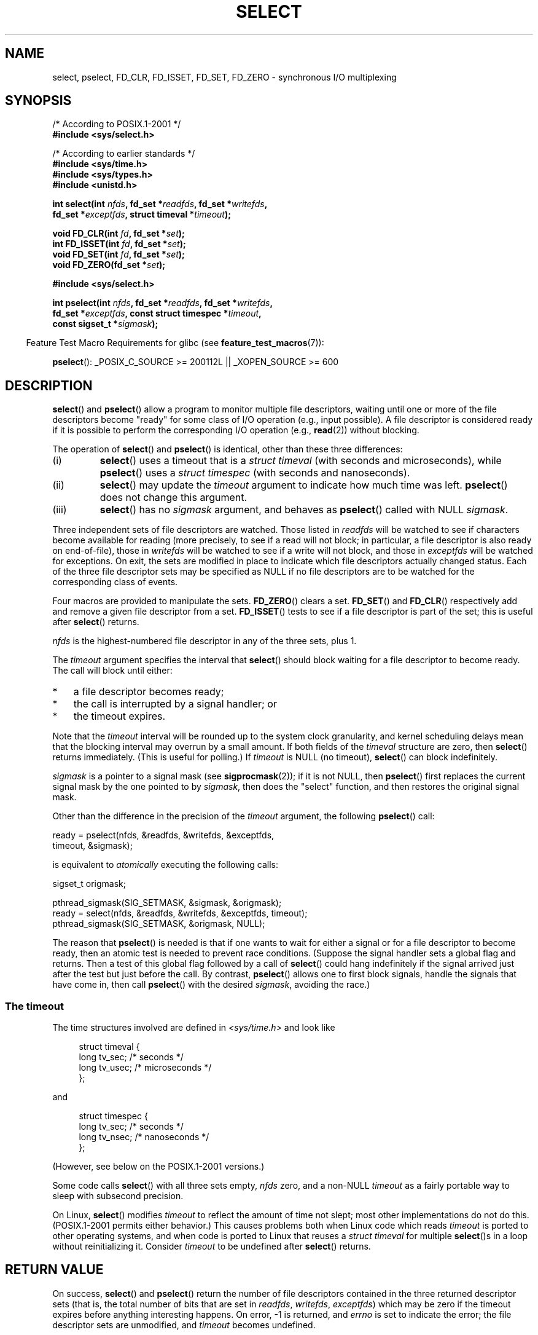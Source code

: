 .\" This manpage is copyright (C) 1992 Drew Eckhardt,
.\"                 copyright (C) 1995 Michael Shields.
.\"
.\" %%%LICENSE_START(VERBATIM)
.\" Permission is granted to make and distribute verbatim copies of this
.\" manual provided the copyright notice and this permission notice are
.\" preserved on all copies.
.\"
.\" Permission is granted to copy and distribute modified versions of this
.\" manual under the conditions for verbatim copying, provided that the
.\" entire resulting derived work is distributed under the terms of a
.\" permission notice identical to this one.
.\"
.\" Since the Linux kernel and libraries are constantly changing, this
.\" manual page may be incorrect or out-of-date.  The author(s) assume no
.\" responsibility for errors or omissions, or for damages resulting from
.\" the use of the information contained herein.  The author(s) may not
.\" have taken the same level of care in the production of this manual,
.\" which is licensed free of charge, as they might when working
.\" professionally.
.\"
.\" Formatted or processed versions of this manual, if unaccompanied by
.\" the source, must acknowledge the copyright and authors of this work.
.\" %%%LICENSE_END
.\"
.\" Modified 1993-07-24 by Rik Faith <faith@cs.unc.edu>
.\" Modified 1995-05-18 by Jim Van Zandt <jrv@vanzandt.mv.com>
.\" Sun Feb 11 14:07:00 MET 1996  Martin Schulze  <joey@linux.de>
.\"	* layout slightly modified
.\"
.\" Modified Mon Oct 21 23:05:29 EDT 1996 by Eric S. Raymond <esr@thyrsus.com>
.\" Modified Thu Feb 24 01:41:09 CET 2000 by aeb
.\" Modified Thu Feb  9 22:32:09 CET 2001 by bert hubert <ahu@ds9a.nl>, aeb
.\" Modified Mon Nov 11 14:35:00 PST 2002 by Ben Woodard <ben@zork.net>
.\" 2005-03-11, mtk, modified pselect() text (it is now a system
.\"     call in 2.6.16.
.\"
.TH SELECT 2 2014-01-31 "Linux" "Linux Programmer's Manual"
.SH NAME
select, pselect, FD_CLR, FD_ISSET, FD_SET, FD_ZERO \-
synchronous I/O multiplexing
.SH SYNOPSIS
.nf
/* According to POSIX.1-2001 */
.br
.B #include <sys/select.h>
.sp
/* According to earlier standards */
.br
.B #include <sys/time.h>
.br
.B #include <sys/types.h>
.br
.B #include <unistd.h>
.sp
.BI "int select(int " nfds ", fd_set *" readfds ", fd_set *" writefds ,
.BI "           fd_set *" exceptfds ", struct timeval *" timeout );
.sp
.BI "void FD_CLR(int " fd ", fd_set *" set );
.br
.BI "int  FD_ISSET(int " fd ", fd_set *" set );
.br
.BI "void FD_SET(int " fd ", fd_set *" set );
.br
.BI "void FD_ZERO(fd_set *" set );
.sp
.B #include <sys/select.h>
.sp
.BI "int pselect(int " nfds ", fd_set *" readfds ", fd_set *" writefds ,
.BI "            fd_set *" exceptfds ", const struct timespec *" timeout ,
.BI "            const sigset_t *" sigmask );
.fi
.sp
.in -4n
Feature Test Macro Requirements for glibc (see
.BR feature_test_macros (7)):
.in
.sp
.BR pselect ():
_POSIX_C_SOURCE\ >=\ 200112L || _XOPEN_SOURCE\ >=\ 600
.SH DESCRIPTION
.BR select ()
and
.BR pselect ()
allow a program to monitor multiple file descriptors,
waiting until one or more of the file descriptors become "ready"
for some class of I/O operation (e.g., input possible).
A file descriptor is considered ready if it is possible to
perform the corresponding I/O operation (e.g.,
.BR read (2))
without blocking.
.PP
The operation of
.BR select ()
and
.BR pselect ()
is identical, other than these three differences:
.TP
(i)
.BR select ()
uses a timeout that is a
.I struct timeval
(with seconds and microseconds), while
.BR pselect ()
uses a
.I struct timespec
(with seconds and nanoseconds).
.TP
(ii)
.BR select ()
may update the
.I timeout
argument to indicate how much time was left.
.BR pselect ()
does not change this argument.
.TP
(iii)
.BR select ()
has no
.I sigmask
argument, and behaves as
.BR pselect ()
called with NULL
.IR sigmask .
.PP
Three independent sets of file descriptors are watched.
Those listed in
.I readfds
will be watched to see if characters become
available for reading (more precisely, to see if a read will not
block; in particular, a file descriptor is also ready on end-of-file),
those in
.I writefds
will be watched to see if a write will not block, and
those in
.I exceptfds
will be watched for exceptions.
On exit, the sets are modified in place
to indicate which file descriptors actually changed status.
Each of the three file descriptor sets may be specified as NULL
if no file descriptors are to be watched for the corresponding class
of events.
.PP
Four macros are provided to manipulate the sets.
.BR FD_ZERO ()
clears a set.
.BR FD_SET ()
and
.BR FD_CLR ()
respectively add and remove a given file descriptor from a set.
.BR FD_ISSET ()
tests to see if a file descriptor is part of the set;
this is useful after
.BR select ()
returns.
.PP
.I nfds
is the highest-numbered file descriptor in any of the three sets, plus 1.
.PP
The
.I timeout
argument specifies the interval that
.BR select ()
should block waiting for a file descriptor to become ready.
The call will block until either:
.IP * 3
a file descriptor becomes ready;
.IP *
the call is interrupted by a signal handler; or
.IP *
the timeout expires.
.PP
Note that the
.I timeout
interval will be rounded up to the system clock granularity,
and kernel scheduling delays mean that the blocking interval
may overrun by a small amount.
If both fields of the
.I timeval
structure are zero, then
.BR select ()
returns immediately.
(This is useful for polling.)
If
.I timeout
is NULL (no timeout),
.BR select ()
can block indefinitely.
.PP
.I sigmask
is a pointer to a signal mask (see
.BR sigprocmask (2));
if it is not NULL, then
.BR pselect ()
first replaces the current signal mask by the one pointed to by
.IR sigmask ,
then does the "select" function, and then restores the original
signal mask.
.PP
Other than the difference in the precision of the
.I timeout
argument, the following
.BR pselect ()
call:
.nf

    ready = pselect(nfds, &readfds, &writefds, &exceptfds,
                    timeout, &sigmask);

.fi
is equivalent to
.I atomically
executing the following calls:
.nf

    sigset_t origmask;

    pthread_sigmask(SIG_SETMASK, &sigmask, &origmask);
    ready = select(nfds, &readfds, &writefds, &exceptfds, timeout);
    pthread_sigmask(SIG_SETMASK, &origmask, NULL);
.fi
.PP
The reason that
.BR pselect ()
is needed is that if one wants to wait for either a signal
or for a file descriptor to become ready, then
an atomic test is needed to prevent race conditions.
(Suppose the signal handler sets a global flag and
returns.
Then a test of this global flag followed by a call of
.BR select ()
could hang indefinitely if the signal arrived just after the test
but just before the call.
By contrast,
.BR pselect ()
allows one to first block signals, handle the signals that have come in,
then call
.BR pselect ()
with the desired
.IR sigmask ,
avoiding the race.)
.SS The timeout
The time structures involved are defined in
.I <sys/time.h>
and look like

.in +4n
.nf
struct timeval {
    long    tv_sec;         /* seconds */
    long    tv_usec;        /* microseconds */
};
.fi
.in

and

.in +4n
.nf
struct timespec {
    long    tv_sec;         /* seconds */
    long    tv_nsec;        /* nanoseconds */
};
.fi
.in

(However, see below on the POSIX.1-2001 versions.)
.PP
Some code calls
.BR select ()
with all three sets empty,
.I nfds
zero, and a non-NULL
.I timeout
as a fairly portable way to sleep with subsecond precision.
.PP
On Linux,
.BR select ()
modifies
.I timeout
to reflect the amount of time not slept; most other implementations
do not do this.
(POSIX.1-2001 permits either behavior.)
This causes problems both when Linux code which reads
.I timeout
is ported to other operating systems, and when code is ported to Linux
that reuses a \fIstruct timeval\fP for multiple
.BR select ()s
in a loop without reinitializing it.
Consider
.I timeout
to be undefined after
.BR select ()
returns.
.\" .PP - it is rumored that:
.\" On BSD, when a timeout occurs, the file descriptor bits are not changed.
.\" - it is certainly true that:
.\" Linux follows SUSv2 and sets the bit masks to zero upon a timeout.
.SH RETURN VALUE
On success,
.BR select ()
and
.BR pselect ()
return the number of file descriptors contained in the three returned
descriptor sets (that is, the total number of bits that are set in
.IR readfds ,
.IR writefds ,
.IR exceptfds )
which may be zero if the timeout expires before anything interesting happens.
On error, \-1 is returned, and
.I errno
is set to indicate the error;
the file descriptor sets are unmodified,
and
.I timeout
becomes undefined.
.SH ERRORS
.TP
.B EBADF
An invalid file descriptor was given in one of the sets.
(Perhaps a file descriptor that was already closed,
or one on which an error has occurred.)
.TP
.B EINTR
A signal was caught; see
.BR signal (7).
.TP
.B EINVAL
.I nfds
is negative or the value contained within
.I timeout
is invalid.
.TP
.B ENOMEM
unable to allocate memory for internal tables.
.SH VERSIONS
.BR pselect ()
was added to Linux in kernel 2.6.16.
Prior to this,
.BR pselect ()
was emulated in glibc (but see BUGS).
.SH CONFORMING TO
.BR select ()
conforms to POSIX.1-2001 and
4.4BSD
.RB ( select ()
first appeared in 4.2BSD).
Generally portable to/from
non-BSD systems supporting clones of the BSD socket layer (including
System\ V variants).
However, note that the System\ V variant typically
sets the timeout variable before exit, but the BSD variant does not.
.PP
.BR pselect ()
is defined in POSIX.1g, and in
POSIX.1-2001.
.SH NOTES
An
.I fd_set
is a fixed size buffer.
Executing
.BR FD_CLR ()
or
.BR FD_SET ()
with a value of
.I fd
that is negative or is equal to or larger than
.B FD_SETSIZE
will result
in undefined behavior.
Moreover, POSIX requires
.I fd
to be a valid file descriptor.

Concerning the types involved, the classical situation is that
the two fields of a
.I timeval
structure are typed as
.I long
(as shown above), and the structure is defined in
.IR <sys/time.h> .
The POSIX.1-2001 situation is

.in +4n
.nf
struct timeval {
    time_t         tv_sec;     /* seconds */
    suseconds_t    tv_usec;    /* microseconds */
};
.fi
.in

where the structure is defined in
.I <sys/select.h>
and the data types
.I time_t
and
.I suseconds_t
are defined in
.IR <sys/types.h> .
.LP
Concerning prototypes, the classical situation is that one should
include
.I <time.h>
for
.BR select ().
The POSIX.1-2001 situation is that one should include
.I <sys/select.h>
for
.BR select ()
and
.BR pselect ().

Libc4 and libc5 do not have a
.I <sys/select.h>
header; under glibc 2.0 and later this header exists.
Under glibc 2.0 it unconditionally gives the wrong prototype for
.BR pselect ().
Under glibc 2.1 to 2.2.1 it gives
.BR pselect ()
when
.B _GNU_SOURCE
is defined.
Since glibc 2.2.2 the requirements are as shown in the SYNOPSIS.
.SS Multithreaded applications
If a file descriptor being monitored by
.BR select ()
is closed in another thread, the result is unspecified.
On some UNIX systems,
.BR select ()
unblocks and returns, with an indication that the file descriptor is ready
(a subsequent I/O operation will likely fail with an error,
unless another the file descriptor reopened between the time
.BR select ()
returned and the I/O operations was performed).
On Linux (and some other systems),
closing the file descriptor in another thread has no effect on
.BR select ().
In summary, any application that relies on a particular behavior
in this scenario must be considered buggy.
.SS Linux notes
The
.BR pselect ()
interface described in this page is implemented by glibc.
The underlying Linux system call is named
.BR pselect6 ().
This system call has somewhat different behavior from the glibc
wrapper function.

The Linux
.BR pselect6 ()
system call modifies its
.I timeout
argument.
However, the glibc wrapper function hides this behavior
by using a local variable for the timeout argument that
is passed to the system call.
Thus, the glibc
.BR pselect ()
function does not modify its
.I timeout
argument;
this is the behavior required by POSIX.1-2001.

The final argument of the
.BR pselect6 ()
system call is not a
.I "sigset_t\ *"
pointer, but is instead a structure of the form:
.in +4
.nf

struct {
    const sigset_t *ss;     /* Pointer to signal set */
    size_t          ss_len; /* Size (in bytes) of object pointed
                               to by 'ss' */
};

.fi
.in
This allows the system call to obtain both
a pointer to the signal set and its size,
while allowing for the fact that most architectures
support a maximum of 6 arguments to a system call.
.SH BUGS
Glibc 2.0 provided a version of
.BR pselect ()
that did not take a
.I sigmask
argument.

Starting with version 2.1, glibc provided an emulation of
.BR pselect ()
that was implemented using
.BR sigprocmask (2)
and
.BR select ().
This implementation remained vulnerable to the very race condition that
.BR pselect ()
was designed to prevent.
Modern versions of glibc use the (race-free)
.BR pselect ()
system call on kernels where it is provided.

On systems that lack
.BR pselect (),
reliable (and more portable) signal trapping can be achieved
using the self-pipe trick.
In this technique,
a signal handler writes a byte to a pipe whose other end
is monitored by
.BR select ()
in the main program.
(To avoid possibly blocking when writing to a pipe that may be full
or reading from a pipe that may be empty,
nonblocking I/O is used when reading from and writing to the pipe.)

Under Linux,
.BR select ()
may report a socket file descriptor as "ready for reading", while
nevertheless a subsequent read blocks.
This could for example
happen when data has arrived but upon examination has wrong
checksum and is discarded.
There may be other circumstances
in which a file descriptor is spuriously reported as ready.
.\" Stevens discusses a case where accept can block after select
.\" returns successfully because of an intervening RST from the client.
Thus it may be safer to use
.B O_NONBLOCK
on sockets that should not block.
.\" Maybe the kernel should have returned EIO in such a situation?

On Linux,
.BR select ()
also modifies
.I timeout
if the call is interrupted by a signal handler (i.e., the
.B EINTR
error return).
This is not permitted by POSIX.1-2001.
The Linux
.BR pselect ()
system call has the same behavior,
but the glibc wrapper hides this behavior by internally copying the
.I timeout
to a local variable and passing that variable to the system call.
.SH EXAMPLE
.nf
#include <stdio.h>
#include <stdlib.h>
#include <sys/time.h>
#include <sys/types.h>
#include <unistd.h>

int
main(void)
{
    fd_set rfds;
    struct timeval tv;
    int retval;

    /* Watch stdin (fd 0) to see when it has input. */
    FD_ZERO(&rfds);
    FD_SET(0, &rfds);

    /* Wait up to five seconds. */
    tv.tv_sec = 5;
    tv.tv_usec = 0;

    retval = select(1, &rfds, NULL, NULL, &tv);
    /* Don't rely on the value of tv now! */

    if (retval == \-1)
        perror("select()");
    else if (retval)
        printf("Data is available now.\\n");
        /* FD_ISSET(0, &rfds) will be true. */
    else
        printf("No data within five seconds.\\n");

    exit(EXIT_SUCCESS);
}
.fi
.SH SEE ALSO
.BR accept (2),
.BR connect (2),
.BR poll (2),
.BR read (2),
.BR recv (2),
.BR send (2),
.BR sigprocmask (2),
.BR write (2),
.BR epoll (7),
.BR time (7)

For a tutorial with discussion and examples, see
.BR select_tut (2).

